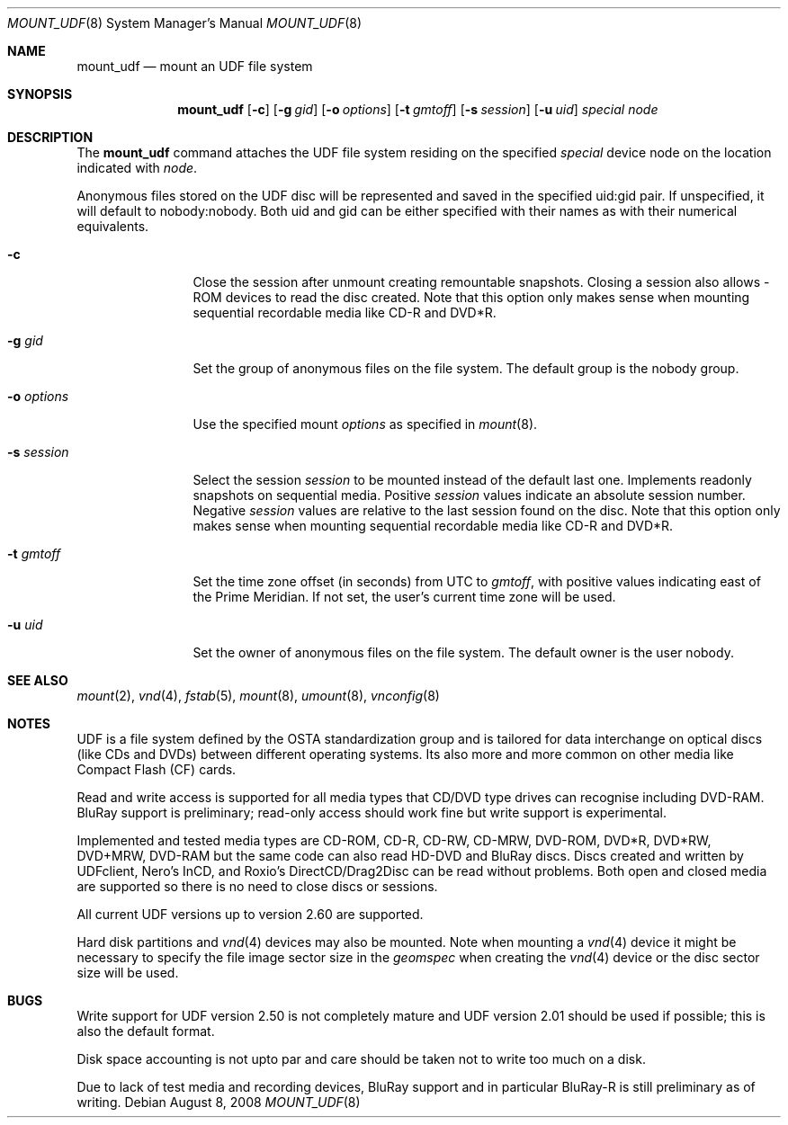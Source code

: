 .\" $NetBSD: mount_udf.8,v 1.10 2009/02/08 19:28:49 reinoud Exp $
.\"
.\" Copyright (c) 2006, 2008 Reinoud Zandijk
.\" All rights reserved.
.\"
.\" Redistribution and use in source and binary forms, with or without
.\" modification, are permitted provided that the following conditions
.\" are met:
.\" 1. Redistributions of source code must retain the above copyright
.\"    notice, this list of conditions and the following disclaimer.
.\" 2. Redistributions in binary form must reproduce the above copyright
.\"    notice, this list of conditions and the following disclaimer in the
.\"    documentation and/or other materials provided with the distribution.
.\" 3. All advertising materials mentioning features or use of this software
.\"    must display the following acknowledgement:
.\"          This product includes software developed for the
.\"          NetBSD Project.  See http://www.NetBSD.org/ for
.\"          information about NetBSD.
.\" 4. The name of the author may not be used to endorse or promote products
.\"    derived from this software without specific prior written permission.
.\"
.\" THIS SOFTWARE IS PROVIDED BY THE AUTHOR ``AS IS'' AND ANY EXPRESS OR
.\" IMPLIED WARRANTIES, INCLUDING, BUT NOT LIMITED TO, THE IMPLIED WARRANTIES
.\" OF MERCHANTABILITY AND FITNESS FOR A PARTICULAR PURPOSE ARE DISCLAIMED.
.\" IN NO EVENT SHALL THE AUTHOR BE LIABLE FOR ANY DIRECT, INDIRECT,
.\" INCIDENTAL, SPECIAL, EXEMPLARY, OR CONSEQUENTIAL DAMAGES (INCLUDING, BUT
.\" NOT LIMITED TO, PROCUREMENT OF SUBSTITUTE GOODS OR SERVICES; LOSS OF USE,
.\" DATA, OR PROFITS; OR BUSINESS INTERRUPTION) HOWEVER CAUSED AND ON ANY
.\" THEORY OF LIABILITY, WHETHER IN CONTRACT, STRICT LIABILITY, OR TORT
.\" (INCLUDING NEGLIGENCE OR OTHERWISE) ARISING IN ANY WAY OUT OF THE USE OF
.\" THIS SOFTWARE, EVEN IF ADVISED OF THE POSSIBILITY OF SUCH DAMAGE.
.\"
.\" <<Id: LICENSE,v 1.2 2000/06/14 15:57:33 cgd Exp>>
.\"
.Dd August 8, 2008
.Dt MOUNT_UDF 8
.Os
.Sh NAME
.Nm mount_udf
.Nd mount an UDF file system
.Sh SYNOPSIS
.Nm
.Op Fl c
.Op Fl g Ar gid
.Op Fl o Ar options
.Op Fl t Ar gmtoff
.Op Fl s Ar session
.Op Fl u Ar uid
.Ar special
.Ar node
.Sh DESCRIPTION
The
.Nm
command attaches the UDF file system residing on the specified
.Ar special
device node on the location indicated with
.Ar node .
.Pp
Anonymous files stored on the UDF disc will be represented and saved in the
specified uid:gid pair.
If unspecified, it will default to nobody:nobody.
Both uid and gid can be either specified with their names as with
their numerical equivalents.
.Bl -tag -width XXXoptions
.It Fl c
Close the session after unmount creating remountable snapshots. Closing a
session also allows -ROM devices to read the disc created. Note that this
option only makes sense when mounting sequential recordable media like CD-R
and DVD*R.
.It Fl g Ar gid
Set the group of anonymous files on the file system.
The default group is the nobody group.
.It Fl o Ar options
Use the specified mount
.Ar options
as specified in
.Xr mount 8 .
.It Fl s Ar session
Select the session
.Ar session
to be mounted instead of the default last one. Implements readonly snapshots
on sequential media.
Positive
.Ar session
values indicate an absolute session number.
Negative
.Ar session
values are relative to the last session found on the disc.
Note that this option only makes sense when mounting sequential
recordable media like CD-R and DVD*R.
.It Fl t Ar gmtoff
Set the time zone offset (in seconds) from UTC to
.Ar gmtoff ,
with positive values indicating east of the Prime Meridian.
If not set, the user's current time zone will be used.
.It Fl u Ar uid
Set the owner of anonymous files on the file system.
The default owner is the user nobody.
.El
.Sh SEE ALSO
.Xr mount 2 ,
.Xr vnd 4 ,
.Xr fstab 5 ,
.Xr mount 8 ,
.Xr umount 8 ,
.Xr vnconfig 8
.Sh NOTES
UDF is a file system defined by the OSTA standardization group and
is tailored for data interchange on optical discs (like CDs and
DVDs) between different operating systems.
Its also more and more common on other media like Compact
Flash (CF) cards.
.Pp
Read and write access is supported for all media types that CD/DVD type drives
can recognise including DVD-RAM. BluRay support is preliminary; read-only
access should work fine but write support is experimental.
.Pp
Implemented and tested media types are CD-ROM, CD-R, CD-RW, CD-MRW,
DVD-ROM, DVD*R, DVD*RW, DVD+MRW, DVD-RAM but the same code can also read
HD-DVD and BluRay discs.
Discs created and written by UDFclient, Nero's InCD, and Roxio's
DirectCD/Drag2Disc can be read without problems.
Both open and closed media are supported so
there is no need to close discs or sessions.
.Pp
All current UDF versions up to version 2.60 are supported.
.Pp
Hard disk partitions and
.Xr vnd 4
devices may also be mounted.
Note when mounting a
.Xr vnd 4
device it might be necessary to specify the file image sector size
in the
.Pa geomspec
when creating the
.Xr vnd 4
device or the disc sector size will be used.
.Sh BUGS
Write support for UDF version 2.50 is not completely mature and UDF version
2.01 should be used if possible; this is also the default format.
.Pp
Disk space accounting is not upto par and care should be taken not to write
too much on a disk.
.Pp
Due to lack of test media and recording devices, BluRay support and in
particular BluRay-R is still preliminary as of writing.
